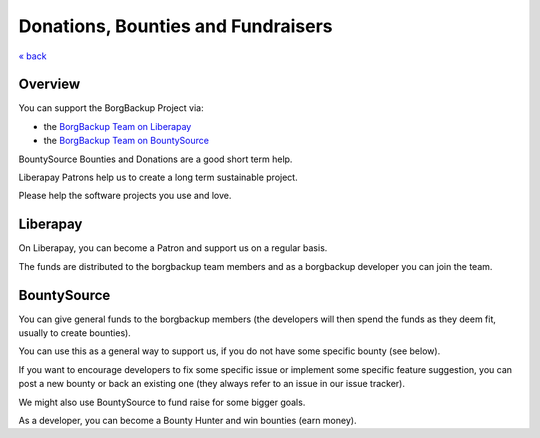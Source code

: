 Donations, Bounties and Fundraisers
===================================

`« back </>`_

Overview
--------

You can support the BorgBackup Project via:

- the `BorgBackup Team on Liberapay <https://liberapay.com/borgbackup/donate>`_
- the `BorgBackup Team on BountySource <https://www.bountysource.com/teams/borgbackup>`_

BountySource Bounties and Donations are a good short term help.

Liberapay Patrons help us to create a long term sustainable project.

Please help the software projects you use and love.

Liberapay
---------

On Liberapay, you can become a Patron and support us on a regular basis.

The funds are distributed to the borgbackup team members and as a borgbackup
developer you can join the team.

BountySource
------------

You can give general funds to the borgbackup members (the developers will
then spend the funds as they deem fit, usually to create bounties).

You can use this as a general way to support us, if you do not have some
specific bounty (see below).

If you want to encourage developers to fix some specific issue or implement some
specific feature suggestion, you can post a new bounty or back an existing one
(they always refer to an issue in our issue tracker).

We might also use BountySource to fund raise for some bigger goals.

As a developer, you can become a Bounty Hunter and win bounties (earn money).
